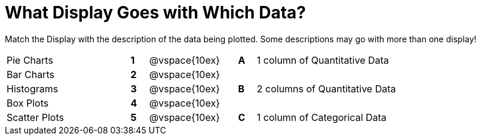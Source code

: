 = What Display Goes with Which Data?

Match the Display with the description of the data being plotted. Some descriptions may go with more than one display!

[cols=">.^7a,^.^1a,5,^.^1a,.^8a",stripes="none",grid="none",frame="none"]
|===
|Pie Charts
|*1*|@vspace{10ex}|*A*
| 1 column of Quantitative Data

|Bar Charts
|*2*|@vspace{10ex}|
|

|Histograms
|*3*|@vspace{10ex}|*B*
| 2 columns of Quantitative Data

|Box Plots
|*4*|@vspace{10ex}|
|

|Scatter Plots 
|*5*|@vspace{10ex}|*C*
| 1 column of Categorical Data

|===